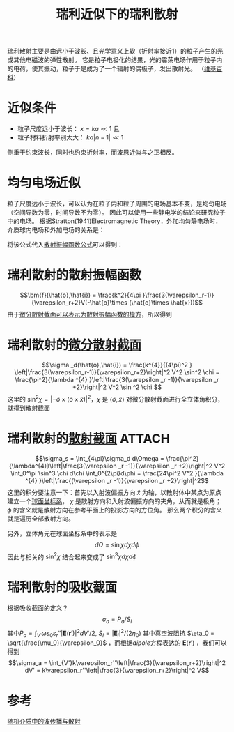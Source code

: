 #+title: 瑞利近似下的瑞利散射
#+roam_tags: 随机介质中的波传播与散射
#+roam_alias: 

瑞利散射主要是由远小于波长、且光学意义上软（折射率接近1）的粒子产生的光或其他电磁波的弹性散射。
它是粒子电极化的结果，光的震荡电场作用于粒子内的电荷，使其振动，粒子于是成为了一个辐射的偶极子，发出散射光。
（[[https://en.wikipedia.org/wiki/Rayleigh_scattering][维基百科]]）

* 近似条件
- 粒子尺度远小于波长： \(x = ka \ll 1\) 且
- 粒子材料折射率别太大： \(ka|n-1|\ll 1\) 
侧重于约束波长，同时也约束折射率，而[[file:20210701131659-波恩近似.org][波恩近似]]与之正相反。

* 均匀电场近似
粒子尺度远小于波长，可以认为在粒子内和粒子周围的电场基本不变，是均匀电场（空间导数为零，时间导数不为零）。
因此可以使用一些静电学的结论来研究粒子中的电场。
根据Stratton(1941)Electromagnetic Theory，外加均匀静电场时，介质球内电场和外加电场的关系是：
#+name: dipole
\begin{equation}
\bm{E} = \frac{3}{\varepsilon_r + 2}\bm{E}_i, \bm{E}_i = E_i \hat{x}
\end{equation} 
将该公式代入[[file:20210627231524-张量格林函数求无源介质的矢量波动方程_散射问题.org::eqn:sca-amp-func][散射振幅函数公式]]可以得到：

* 瑞利散射的散射振幅函数
\[\bm{f}(\hat{o},\hat{i}) = \frac{k^2}{4\pi }\frac{3(\varepsilon_r-1)}{\varepsilon_r+2}V(-\hat{o}\times (\hat{o}\times \hat{x}))\] 
由于[[file:20210428092804-散射截面_微分散射截面_吸收截面_消光截面_雷达截面.org::*微分散射截面][微分散射截面可以表示为散射振幅函数的模方]]，所以得到

* 瑞利散射的[[file:20210428092804-散射截面_微分散射截面_吸收截面_消光截面_雷达截面.org][微分散射截面]]
\[\sigma _d(\hat{o},\hat{i}) = \frac{k^{4}}{(4\pi)^2 } \left|\frac{3(\varepsilon_r-1)}{\varepsilon_r+2}\right|^2 V^2 \sin^2 \chi
= \frac{\pi^2}{\lambda ^{4} }\left|\frac{3(\varepsilon _r -1)}{\varepsilon _r +2}\right|^2 V^2 \sin ^2 \chi \] 
这里的 \(\sin ^2 \chi = |-\hat{o}\times (\hat{o}\times \hat{x})|^2 \)，\(\chi \) 是 \(\langle \hat{o},\hat{x} \rangle\) 
对微分散射截面进行全立体角积分，就得到散射截面

* 瑞利散射的[[file:20210428092804-散射截面_微分散射截面_吸收截面_消光截面_雷达截面.org][散射截面]] :ATTACH:
:PROPERTIES:
:ID:       d0bcc9cc-ff64-42d4-a103-c0b48b667ef3
:END:
\[\sigma_s = \int_{4\pi}\sigma_d d\Omega
= \frac{\pi^2}{\lambda^{4}}\left|\frac{3(\varepsilon _r -1)}{\varepsilon _r +2}\right|^2 V^2 \int_0^\pi \sin^3 \chi d\chi \int_0^{2\pi}d\phi 
= \frac{24\pi^2 V^2 }{\lambda ^{4} }\left|\frac{(\varepsilon _r -1)}{\varepsilon _r +2}\right|^2\] 
这里的积分要注意一下：首先以入射波偏振方向 \(\hat{x}\) 为轴，以散射体中某点为原点建立一个[[file:20210625224309-球面坐标系.org][球面坐标系]]，
[[attachment:_20210701_192826screenshot.png]]
\(\chi \) 是散射方向和入射波偏振方向的夹角，从而就是极角；
\(\phi \) 的含义就是散射方向在参考平面上的投影方向的方位角。
那么两个积分的含义就是遍历全部散射方向。

另外，立体角元在球面坐标系中的表示是
\[d\Omega = \sin \chi d\chi d\phi \] 
因此与相关的 \(\sin ^2 \chi \) 结合起来变成了 \(\sin ^3 \chi d\chi d\phi \) 

* 瑞利散射的[[file:20210428092804-散射截面_微分散射截面_吸收截面_消光截面_雷达截面.org][吸收截面]]
根据吸收截面的定义？
\[\sigma_a = P_a / S_i\] 
其中\(P_a = \int_{V'}\omega\varepsilon_0\varepsilon_r''|\bm{E}(\bm{r}')|^2 dV' / 2\), \(S_i = |\bm{E}_i|^2 / (2\eta_0)\) 
其中真空波阻抗 \(\eta_0 = \sqrt{\frac{\mu_0}{\varepsilon_0}\) ，而根据[[dipole]]方程表达的 \(\bm{E}(\bm{r}')\) ，我们可以得到
\[\sigma_a = \int_{V'}k\varepsilon_r''\left|\frac{3}{\varepsilon_r+2}\right|^2 dV' = k\varepsilon_r''\left|\frac{3}{\varepsilon_r+2}\right|^2 V\] 

* 参考
[[file:20210317172349-随机介质中的波传播与散射.org][随机介质中的波传播与散射]]
